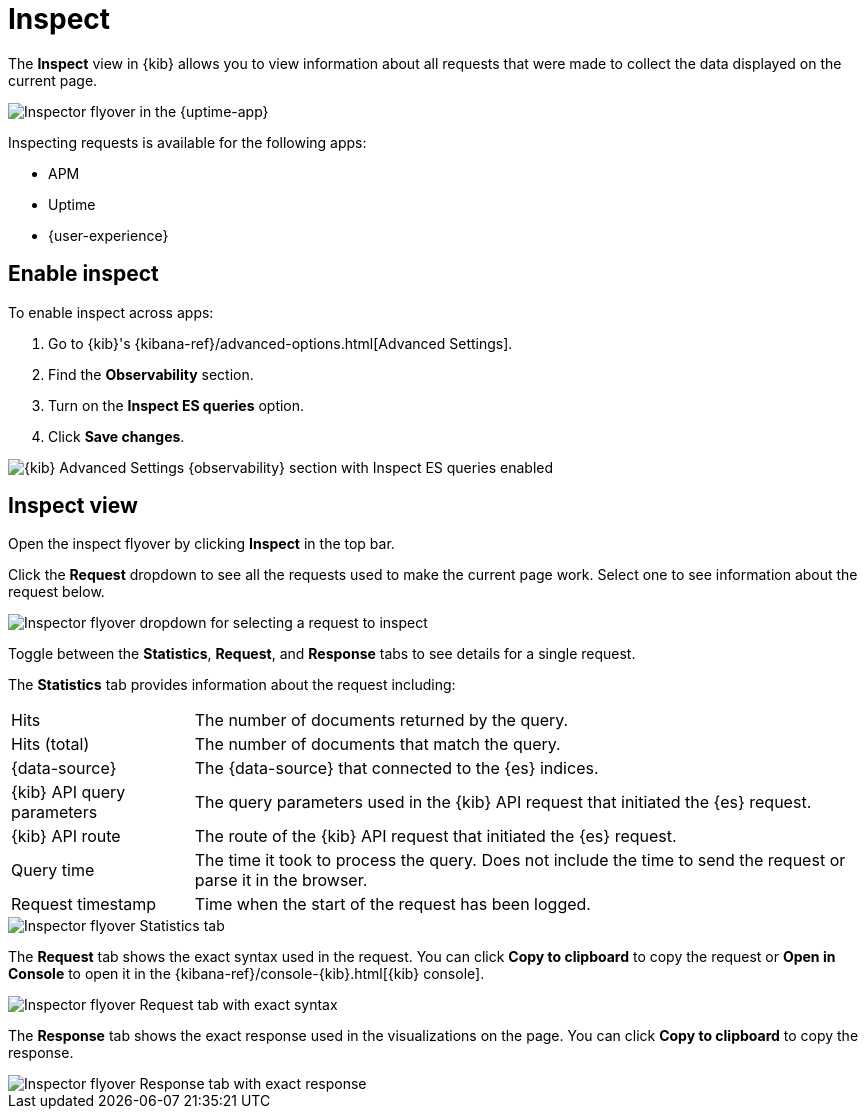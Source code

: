 [[inspect-panel]]
= Inspect

The *Inspect* view in {kib} allows you to view information about all requests that were made to collect the data displayed on the current page.

// Many requests go into building visualizations in {kib}.
// For example, showing monitors in the {uptime-app} requests invloves...
// getting all monitors 
// ... 
// ...

[role="screenshot"]
image::images/inspect-panel.png[Inspector flyover in the {uptime-app}]

Inspecting requests is available for the following apps:

* APM
* Uptime
* {user-experience}

[discrete]
[[inspect-panel-enable]]
== Enable inspect

To enable inspect across apps:

. Go to {kib}'s {kibana-ref}/advanced-options.html[Advanced Settings].
. Find the *Observability* section.
. Turn on the *Inspect ES queries* option.
. Click *Save changes*.

[role="screenshot"]
image::images/inspect-panel-enable.png[{kib} Advanced Settings {observability} section with Inspect ES queries enabled]

[discrete]
[[inspect-panel-view]]
== Inspect view

Open the inspect flyover by clicking *Inspect* in the top bar.

Click the *Request* dropdown to see all the requests used to make the current page work.
Select one to see information about the request below.

[role="screenshot"]
image::images/inspect-panel-view-dropdown.png[Inspector flyover dropdown for selecting a request to inspect]

Toggle between the *Statistics*, *Request*, and *Response* tabs to see details for a single request.

The *Statistics* tab provides information about the request including:

[horizontal]
Hits::                        The number of documents returned by the query.
Hits (total)::                The number of documents that match the query.
{data-source}::               The {data-source} that connected to the {es} indices.
{kib} API query parameters::  The query parameters used in the {kib} API request that initiated the {es} request.
{kib} API route::             The route of the {kib} API request that initiated the {es} request.
Query time::                  The time it took to process the query.
                              Does not include the time to send the request or parse it in the browser.
Request timestamp::           Time when the start of the request has been logged.

[role="screenshot"]
image::images/inspect-panel-view-statistics.png[Inspector flyover Statistics tab]

The *Request* tab shows the exact syntax used in the request.
// Example of when you might use this?
You can click *Copy to clipboard* to copy the request or *Open in Console* to open it in the {kibana-ref}/console-{kib}.html[{kib} console].

[role="screenshot"]
image::images/inspect-panel-view-request.png[Inspector flyover Request tab with exact syntax]

The *Response* tab shows the exact response used in the visualizations on the page.
// Example of when you might use this?
You can click *Copy to clipboard* to copy the response.

[role="screenshot"]
image::images/inspect-panel-view-response.png[Inspector flyover Response tab with exact response]
